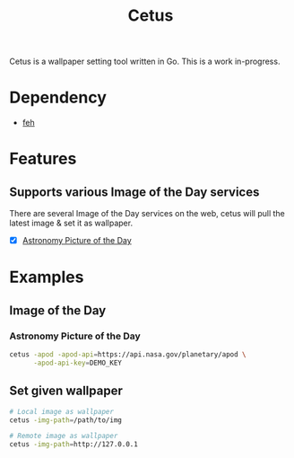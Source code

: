 #+TITLE: Cetus

Cetus is a wallpaper setting tool written in Go. This is a work in-progress.

* Dependency
- [[https://feh.finalrewind.org/][feh]]

* Features
** Supports various Image of the Day services
There are several Image of the Day services on the web, cetus will pull the
latest image & set it as wallpaper.

- [X] [[http://apod.nasa.gov/apod/astropix.html][Astronomy Picture of the Day]]

* Examples
** Image of the Day
*** Astronomy Picture of the Day
#+BEGIN_SRC sh
cetus -apod -apod-api=https://api.nasa.gov/planetary/apod \
      -apod-api-key=DEMO_KEY
#+END_SRC
** Set given wallpaper
#+BEGIN_SRC sh
# Local image as wallpaper
cetus -img-path=/path/to/img

# Remote image as wallpaper
cetus -img-path=http://127.0.0.1
#+END_SRC
